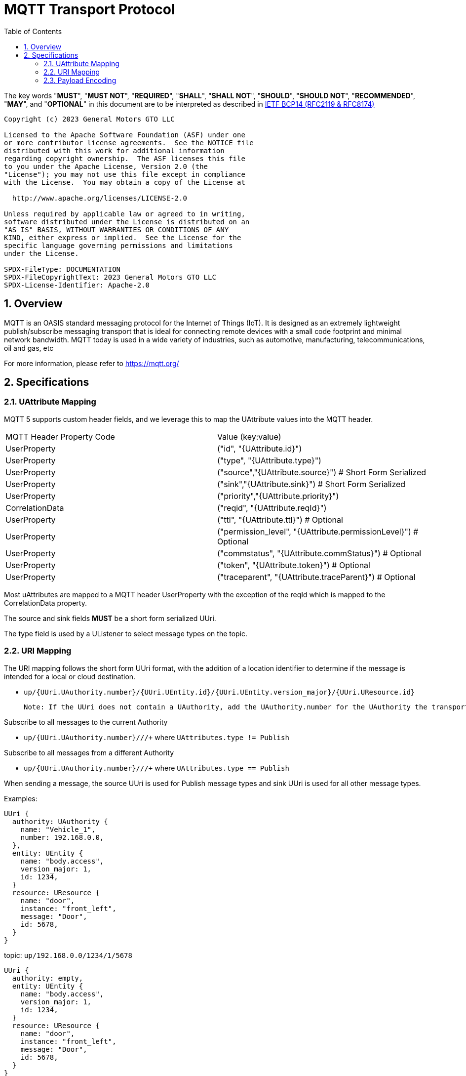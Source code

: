 = MQTT Transport Protocol
:toc:
:sectnums:

The key words "*MUST*", "*MUST NOT*", "*REQUIRED*", "*SHALL*", "*SHALL NOT*", "*SHOULD*", "*SHOULD NOT*", "*RECOMMENDED*", "*MAY*", and "*OPTIONAL*" in this document are to be interpreted as described in https://www.rfc-editor.org/info/bcp14[IETF BCP14 (RFC2119 & RFC8174)]

----
Copyright (c) 2023 General Motors GTO LLC

Licensed to the Apache Software Foundation (ASF) under one
or more contributor license agreements.  See the NOTICE file
distributed with this work for additional information
regarding copyright ownership.  The ASF licenses this file
to you under the Apache License, Version 2.0 (the
"License"); you may not use this file except in compliance
with the License.  You may obtain a copy of the License at

  http://www.apache.org/licenses/LICENSE-2.0

Unless required by applicable law or agreed to in writing,
software distributed under the License is distributed on an
"AS IS" BASIS, WITHOUT WARRANTIES OR CONDITIONS OF ANY
KIND, either express or implied.  See the License for the
specific language governing permissions and limitations
under the License.

SPDX-FileType: DOCUMENTATION
SPDX-FileCopyrightText: 2023 General Motors GTO LLC
SPDX-License-Identifier: Apache-2.0
----

== Overview

MQTT is an OASIS standard messaging protocol for the Internet of Things (IoT). It is designed as an extremely lightweight publish/subscribe messaging transport that is ideal for connecting remote devices with a small code footprint and minimal network bandwidth. MQTT today is used in a wide variety of industries, such as automotive, manufacturing, telecommunications, oil and gas, etc

For more information, please refer to https://mqtt.org/

== Specifications

=== UAttribute Mapping

MQTT 5 supports custom header fields, and we leverage this to map the UAttribute values into the MQTT header.

[cols="1,1"]
|===
| MQTT Header Property Code | Value (key:value)
| UserProperty
| ("id", "{UAttribute.id}")
| UserProperty
| ("type", "{UAttribute.type}")
| UserProperty
| ("source","{UAttribute.source}") # Short Form Serialized
| UserProperty
| ("sink","{UAttribute.sink}") # Short Form Serialized
| UserProperty
| ("priority","{UAttribute.priority}")
| CorrelationData
| ("reqid", "{UAttribute.reqId}")
| UserProperty
| ("ttl", "{UAttribute.ttl}") # Optional
| UserProperty
| ("permission_level", "{UAttribute.permissionLevel}") # Optional
| UserProperty
| ("commstatus", "{UAttribute.commStatus}") # Optional
| UserProperty
| ("token", "{UAttribute.token}") # Optional
| UserProperty
| ("traceparent", "{UAttribute.traceParent}") # Optional
|===


Most uAttributes are mapped to a MQTT header UserProperty with the exception of the reqId which is mapped to the CorrelationData property.

The source and sink fields **MUST** be a short form serialized UUri.

The type field is used by a UListener to select message types on the topic.

=== URI Mapping

The URI mapping follows the short form UUri format, with the addition of a location identifier to determine if the message is intended for a local or cloud destination.


- `up/{UUri.UAuthority.number}/{UUri.UEntity.id}/{UUri.UEntity.version_major}/{UUri.UResource.id}`

  Note: If the UUri does not contain a UAuthority, add the UAuthority.number for the UAuthority the transport client is running on.

Subscribe to all messages to the current Authority

- `up/{UUri.UAuthority.number}/+/+/+` where `UAttributes.type != Publish`

Subscribe to all messages from a different Authority

- `up/{UUri.UAuthority.number}/+/+/+` where `UAttributes.type == Publish`

When sending a message, the source UUri is used for Publish message types and sink UUri is used for all other message types.

Examples:

[source]
----
UUri {
  authority: UAuthority {
    name: "Vehicle_1",
    number: 192.168.0.0,
  },
  entity: UEntity {
    name: "body.access",
    version_major: 1,
    id: 1234,
  }
  resource: UResource {
    name: "door",
    instance: "front_left",
    message: "Door",
    id: 5678,
  }
}
----
topic: `up/192.168.0.0/1234/1/5678`


[source]
----
UUri {
  authority: empty,
  entity: UEntity {
    name: "body.access",
    version_major: 1,
    id: 1234,
  }
  resource: UResource {
    name: "door",
    instance: "front_left",
    message: "Door",
    id: 5678,
  }
}
----

topic: `up/{current UAuthority}/1234/1/5678`


If a UUri is provided with only a UAuthority we should subscribe to all topics under the UAuthority topic:

[source]
----
UUri {
  authority: UAuthority {
    name: "Vehicle_1",
    number: 192.168.0.0,
  },
  entity: empty,
  resource: empty,
}
----

* If UAuthority matches current UAuthority: `up/192.168.0.0/+/+/+` where UAttributes.type != Publish.
* If UAuthority does not match current UAuthority: `up/192.168.0.0/+/+/+` where UAttributes.type == Publish.`

=== Payload Encoding

The MQTT payload **MUST** be a UPayload that is represented as a byte array to reduce size.
